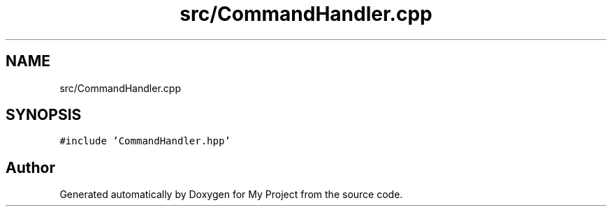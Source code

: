.TH "src/CommandHandler.cpp" 3 "Thu May 14 2020" "My Project" \" -*- nroff -*-
.ad l
.nh
.SH NAME
src/CommandHandler.cpp
.SH SYNOPSIS
.br
.PP
\fC#include 'CommandHandler\&.hpp'\fP
.br

.SH "Author"
.PP 
Generated automatically by Doxygen for My Project from the source code\&.
